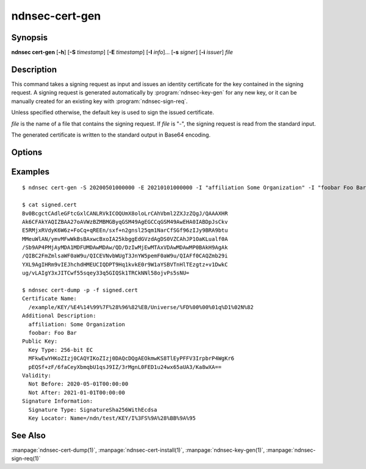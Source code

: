 ndnsec-cert-gen
===============

Synopsis
--------

**ndnsec cert-gen** [**-h**] [**-S** *timestamp*] [**-E** *timestamp*]
[**-I** *info*]... [**-s** *signer*] [**-i** *issuer*] *file*

Description
-----------

This command takes a signing request as input and issues an identity certificate for
the key contained in the signing request.
A signing request is generated automatically by :program:`ndnsec-key-gen` for any new
key, or it can be manually created for an existing key with :program:`ndnsec-sign-req`.

Unless specified otherwise, the default key is used to sign the issued certificate.

*file* is the name of a file that contains the signing request.
If *file* is "-", the signing request is read from the standard input.

The generated certificate is written to the standard output in Base64 encoding.

Options
-------

.. option:: -S <timestamp>, --not-before <timestamp>

   Date and time when the certificate becomes valid, in "YYYYMMDDhhmmss" format.
   The default value is now.

.. option:: -E <timestamp>, --not-after <timestamp>

   Date and time when the certificate expires, in "YYYYMMDDhhmmss" format.
   The default value is 365 days after the :option:`--not-before` timestamp.

.. option:: -I <info>, --info <info>

   Other information to be included in the issued certificate.  Must be in the
   form of key and value pairs, where the key is an arbitrary string without
   spaces, followed by one or more spaces, followed by an arbitrary string
   representing the value. This option may be repeated multiple times.

   For example::

      -I "affiliation Some Organization" -I "homepage https://home.page/"

.. option:: -s <signer>, --sign-id <signer>

   Signing identity. The default key/certificate of *signer* will be used to
   sign the requested certificate. If this option is not specified, the system
   default identity will be used.

.. option:: -i <issuer>, --issuer-id <issuer>

   Issuer's ID to be included in the issued certificate name. The default
   value is "NA".

Examples
--------

::

    $ ndnsec cert-gen -S 20200501000000 -E 20210101000000 -I "affiliation Some Organization" -I "foobar Foo Bar" -i "Universe" -s /ndn/test request.cert > signed.cert

    $ cat signed.cert
    Bv0BcgctCAdleGFtcGxlCANLRVkICOQUmX8oloLrCAhVbml2ZXJzZQgJ/QAAAXHR
    Ak6CFAkYAQIZBAA27oAVWzBZMBMGByqGSM49AgEGCCqGSM49AwEHA0IABDpJsCkv
    E5RMjxRVdyK6W6z+FoCq+qREEn/sxf+n2gnsl25qm1NarCfSGf96zIJy9BRA9btu
    MMeuWlAN/ymvMFwWkBsBAxwcBxoIA25kbggEdGVzdAgDS0VZCAhJP1OaKLualf0A
    /Sb9AP4PMjAyMDA1MDFUMDAwMDAw/QD/DzIwMjEwMTAxVDAwMDAwMP0BAkH9AgAk
    /QIBC2FmZmlsaWF0aW9u/QICEVNvbWUgT3JnYW5pemF0aW9u/QIAFf0CAQZmb29i
    YXL9AgIHRm9vIEJhchdHMEUCIQDPT9Hq1kvkE0r9W1aYSBVTnHlTEzgtz+v1DwkC
    ug/vLAIgY3xJITCwf55sqey33q5GIQSk1TRCkNNl58ojvPs5sNU=

    $ ndnsec cert-dump -p -f signed.cert
    Certificate Name:
      /example/KEY/%E4%14%99%7F%28%96%82%EB/Universe/%FD%00%00%01q%D1%02N%82
    Additional Description:
      affiliation: Some Organization
      foobar: Foo Bar
    Public Key:
      Key Type: 256-bit EC
      MFkwEwYHKoZIzj0CAQYIKoZIzj0DAQcDQgAEOkmwKS8TlEyPFFV3IrpbrP4WgKr6
      pEQSf+zF/6faCeyXbmqbU1qsJ9IZ/3rMgnL0FED1u24wx65aUA3/Ka8wXA==
    Validity:
      Not Before: 2020-05-01T00:00:00
      Not After: 2021-01-01T00:00:00
    Signature Information:
      Signature Type: SignatureSha256WithEcdsa
      Key Locator: Name=/ndn/test/KEY/I%3FS%9A%28%BB%9A%95

See Also
--------

:manpage:`ndnsec-cert-dump(1)`,
:manpage:`ndnsec-cert-install(1)`,
:manpage:`ndnsec-key-gen(1)`,
:manpage:`ndnsec-sign-req(1)`
